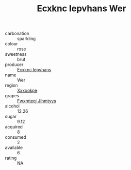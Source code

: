 :PROPERTIES:
:ID:                     1bc621a3-80cc-4036-b086-13caef3d41d3
:END:
#+TITLE: Ecxknc Iepvhans Wer 

- carbonation :: sparkling
- colour :: rose
- sweetness :: brut
- producer :: [[id:e9b35e4c-e3b7-4ed6-8f3f-da29fba78d5b][Ecxknc Iepvhans]]
- name :: Wer
- region :: [[id:e42b3c90-280e-4b26-a86f-d89b6ecbe8c1][Xxxookpe]]
- grapes :: [[id:c0f91d3b-3e5c-48d9-a47e-e2c90e3330d9][Fwxmteqj Jlhmtyys]]
- alcohol :: 12.26
- sugar :: 9.12
- acquired :: 8
- consumed :: 2
- available :: 6
- rating :: NA


